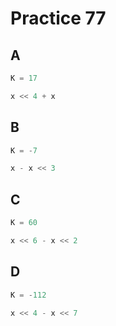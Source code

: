 #+AUTHOR: Fei Li
#+EMAIL: wizard@pursuetao.com
* Practice 77

** A

   #+BEGIN_SRC C
   K = 17
   
   x << 4 + x 
   #+END_SRC


** B

   #+BEGIN_SRC C
   K = -7
   
   x - x << 3
   #+END_SRC


** C

   #+BEGIN_SRC C
   K = 60

   x << 6 - x << 2
   #+END_SRC


** D

   #+BEGIN_SRC C
   K = -112

   x << 4 - x << 7
   #+END_SRC
